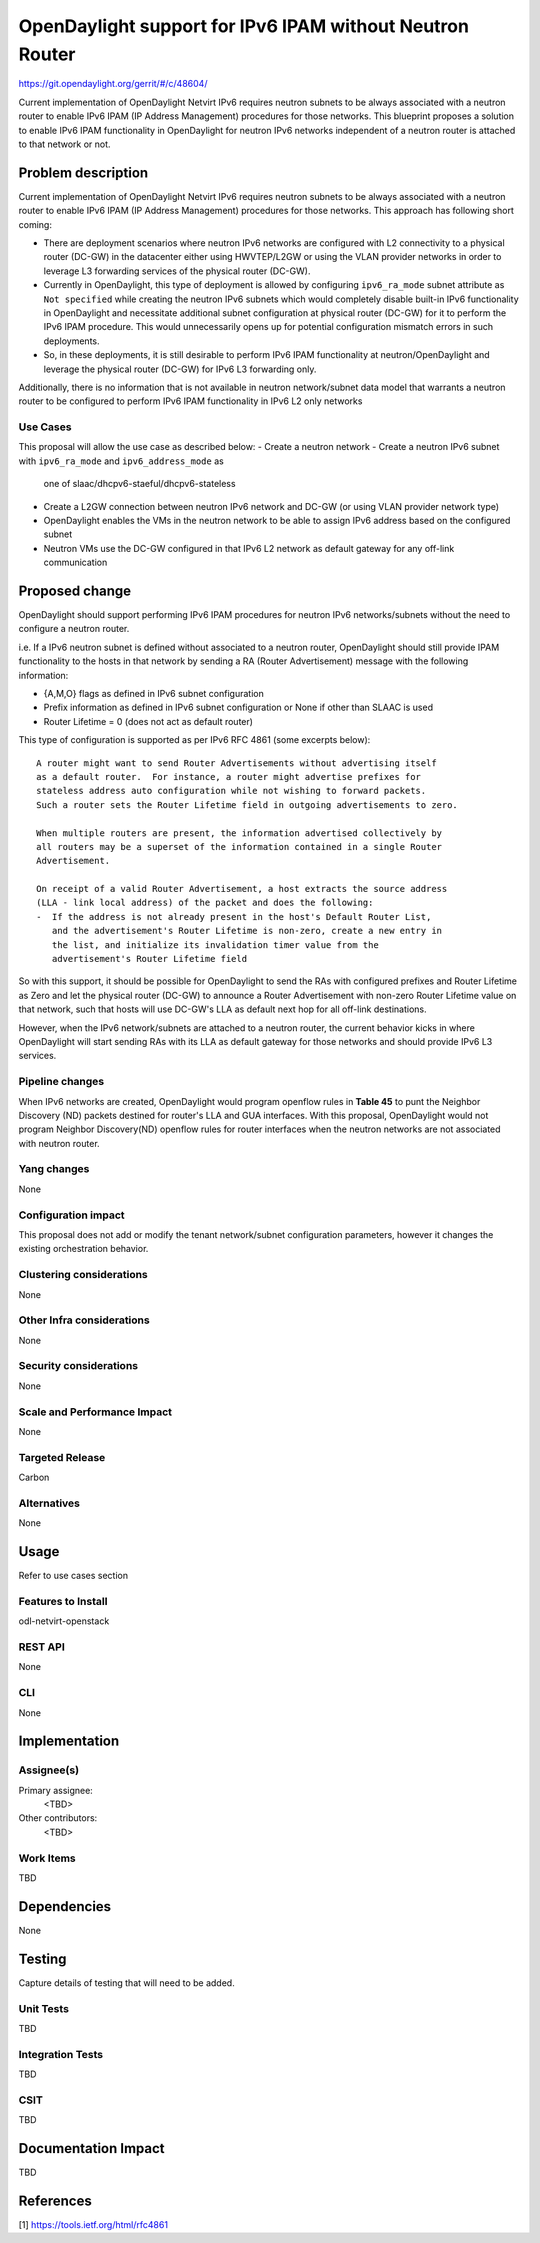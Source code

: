 =========================================================
OpenDaylight support for IPv6 IPAM without Neutron Router
=========================================================

https://git.opendaylight.org/gerrit/#/c/48604/

Current implementation of OpenDaylight Netvirt IPv6 requires neutron subnets
to be always associated with a neutron router to enable IPv6 IPAM (IP Address
Management) procedures for those networks. This blueprint proposes a solution
to enable IPv6 IPAM functionality in OpenDaylight for neutron IPv6 networks
independent of a neutron router is attached to that network or not.


Problem description
===================

Current implementation of OpenDaylight Netvirt IPv6 requires neutron subnets
to be always associated with a neutron router to enable IPv6 IPAM (IP Address
Management) procedures for those networks. This approach has following
short coming:

- There are deployment scenarios where neutron IPv6 networks are configured
  with L2 connectivity to a physical router (DC-GW) in the datacenter either
  using HWVTEP/L2GW or using the VLAN provider networks in order to leverage
  L3 forwarding services of the physical router (DC-GW).
- Currently in OpenDaylight, this type of deployment is allowed by configuring
  ``ipv6_ra_mode`` subnet attribute as ``Not specified`` while creating the neutron
  IPv6 subnets which would completely disable built-in IPv6 functionality in
  OpenDaylight and necessitate additional subnet configuration at physical
  router (DC-GW) for it to perform the IPv6 IPAM procedure. This would
  unnecessarily opens up for potential configuration mismatch errors in
  such deployments.
- So, in these deployments, it is still desirable to perform IPv6 IPAM functionality
  at neutron/OpenDaylight and leverage the physical router (DC-GW) for IPv6 L3
  forwarding only.

Additionally, there is no information that is not available in neutron
network/subnet data model that warrants a neutron router to be configured to
perform IPv6 IPAM functionality in IPv6 L2 only networks

Use Cases
---------

This proposal will allow the use case as described below:
- Create a neutron network
- Create a neutron IPv6 subnet with ``ipv6_ra_mode`` and ``ipv6_address_mode`` as
  one of slaac/dhcpv6-staeful/dhcpv6-stateless
- Create a L2GW connection between neutron IPv6 network and DC-GW (or using
  VLAN provider network type)
- OpenDaylight enables the VMs in the neutron network to be able to assign
  IPv6 address based on the configured subnet
- Neutron VMs use the DC-GW configured in that IPv6 L2 network as default
  gateway for any off-link communication

Proposed change
===============

OpenDaylight should support performing IPv6 IPAM procedures for neutron IPv6
networks/subnets without the need to configure a neutron router.

i.e. If a IPv6 neutron subnet is defined without associated to a neutron router,
OpenDaylight should still provide IPAM functionality to the hosts in that
network by sending a RA (Router Advertisement) message with the following
information:

- {A,M,O} flags as defined in IPv6 subnet configuration
- Prefix information as defined in IPv6 subnet configuration or None if
  other than SLAAC is used
- Router Lifetime = 0 (does not act as default router)

This type of configuration is supported as per IPv6 RFC 4861 (some excerpts below):

::

  A router might want to send Router Advertisements without advertising itself
  as a default router.  For instance, a router might advertise prefixes for
  stateless address auto configuration while not wishing to forward packets.
  Such a router sets the Router Lifetime field in outgoing advertisements to zero.

  When multiple routers are present, the information advertised collectively by
  all routers may be a superset of the information contained in a single Router
  Advertisement.

  On receipt of a valid Router Advertisement, a host extracts the source address
  (LLA - link local address) of the packet and does the following:
  -  If the address is not already present in the host's Default Router List,
     and the advertisement's Router Lifetime is non-zero, create a new entry in
     the list, and initialize its invalidation timer value from the
     advertisement's Router Lifetime field

So with this support, it should be possible for OpenDaylight to send the RAs
with configured prefixes and Router Lifetime as Zero and let the physical
router (DC-GW) to announce a Router Advertisement with non-zero Router Lifetime
value on that network, such that hosts will use DC-GW's LLA as default next hop
for all off-link destinations.

However, when the IPv6 network/subnets are attached to a neutron router, the
current behavior kicks in where OpenDaylight will start sending RAs with its
LLA as default gateway for those networks and should provide IPv6 L3 services.

Pipeline changes
----------------
When IPv6 networks are created, OpenDaylight would program openflow rules in
**Table 45** to punt the Neighbor Discovery (ND) packets destined for router's
LLA and GUA interfaces. With this proposal, OpenDaylight would not program
Neighbor Discovery(ND) openflow rules for router interfaces when the neutron
networks are not associated with neutron router.

Yang changes
------------
None

Configuration impact
---------------------
This proposal does not add or modify the tenant network/subnet configuration
parameters, however it changes the existing orchestration behavior.

Clustering considerations
-------------------------
None

Other Infra considerations
--------------------------
None

Security considerations
-----------------------
None

Scale and Performance Impact
----------------------------
None

Targeted Release
-----------------
Carbon

Alternatives
------------
None

Usage
=====
Refer to use cases section

Features to Install
-------------------
odl-netvirt-openstack

REST API
--------
None

CLI
---
None

Implementation
==============

Assignee(s)
-----------
Primary assignee:
  <TBD>

Other contributors:
  <TBD>


Work Items
----------
TBD


Dependencies
============
None

Testing
=======
Capture details of testing that will need to be added.

Unit Tests
----------
TBD

Integration Tests
-----------------
TBD

CSIT
----
TBD

Documentation Impact
====================
TBD

References
==========
[1] https://tools.ietf.org/html/rfc4861

